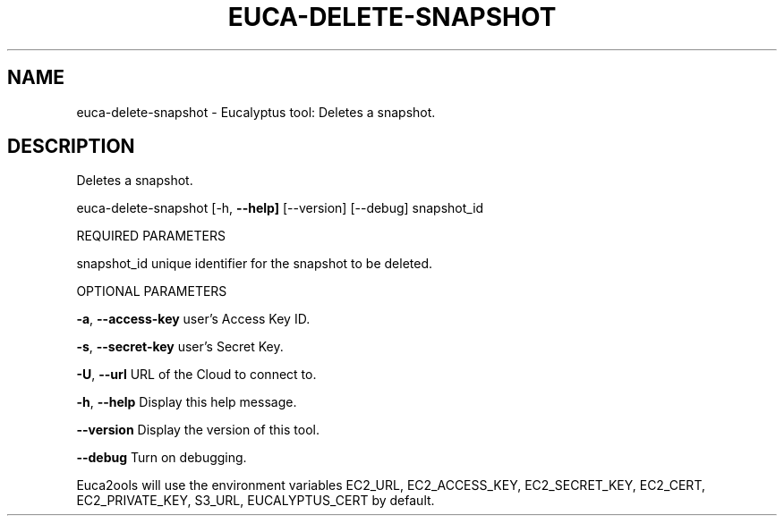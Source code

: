 .\" DO NOT MODIFY THIS FILE!  It was generated by help2man 1.36.
.TH EUCA-DELETE-SNAPSHOT "1" "October 2009" "euca-delete-snapshot     euca-delete-snapshot version: 1.0 (BSD)" "User Commands"
.SH NAME
euca-delete-snapshot \- Eucalyptus tool: Deletes a snapshot.  
.SH DESCRIPTION
Deletes a snapshot.
.PP
euca\-delete\-snapshot [\-h, \fB\-\-help]\fR [\-\-version] [\-\-debug] snapshot_id
.PP
REQUIRED PARAMETERS
.PP
        
snapshot_id                     unique identifier for the snapshot to be deleted.
.PP
OPTIONAL PARAMETERS
.PP
\fB\-a\fR, \fB\-\-access\-key\fR                user's Access Key ID.
.PP
\fB\-s\fR, \fB\-\-secret\-key\fR                user's Secret Key.
.PP
\fB\-U\fR, \fB\-\-url\fR                       URL of the Cloud to connect to.
.PP
\fB\-h\fR, \fB\-\-help\fR                      Display this help message.
.PP
\fB\-\-version\fR                       Display the version of this tool.
.PP
\fB\-\-debug\fR                         Turn on debugging.
.PP
Euca2ools will use the environment variables EC2_URL, EC2_ACCESS_KEY, EC2_SECRET_KEY, EC2_CERT, EC2_PRIVATE_KEY, S3_URL, EUCALYPTUS_CERT by default.
